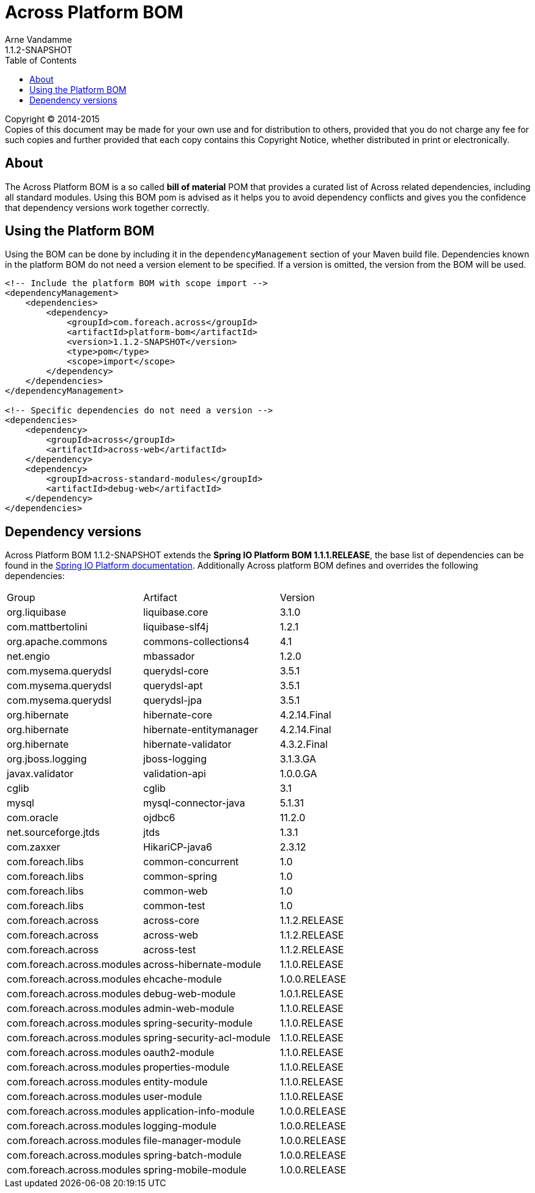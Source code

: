 = Across Platform BOM
Arne Vandamme
1.1.2-SNAPSHOT
:toc: left
:sectanchors:
:across-platform-version: 1.1.2-SNAPSHOT
:spring-platform-version: 1.1.1.RELEASE
:spring-platform-url: http://docs.spring.io/platform/docs/1.1.5.RELEASE/reference/htmlsingle/#appendix-dependency-versions
:across-version: 1.1.2.RELEASE
:foreach-common-version: 1.0
:commons-collections-version: 4.1
:liquibase-version: 3.1.0
:querydsl-version: 3.5.1
:hikaricp-version: 2.3.12
:mbassador-version: 1.2.0
:hibernate-version: 4.2.14.Final
:hibernate-validator-version: 4.3.2.Final
:jboss-logging-version: 3.1.3.GA
:validation-api-version: 1.0.0.GA
:cglib-version: 3.1
:mysql-connector-version: 5.1.31
:ojdbc6-version: 11.2.0
:jtds-version: 1.3.1
:asm-across-hibernate-module-version: 1.1.0.RELEASE
:asm-ehcache-module-version: 1.0.0.RELEASE
:asm-logging-module-version: 1.0.0.RELEASE
:asm-application-info-module-version: 1.0.0.RELEASE
:asm-debug-web-module-version: 1.0.1.RELEASE
:asm-admin-web-module-version: 1.1.0.RELEASE
:asm-spring-security-module-version: 1.1.0.RELEASE
:asm-user-module-version: 1.1.0.RELEASE
:asm-properties-module-version: 1.1.0.RELEASE
:asm-spring-security-acl-module-version: 1.1.0.RELEASE
:asm-oauth2-module-version: 1.1.0.RELEASE
:asm-entity-module-version: 1.1.0.RELEASE
:asm-file-manager-module-version: 1.0.0.RELEASE
:asm-spring-batch-module-version: 1.0.0.RELEASE
:asm-spring-mobile-module-version: 1.0.0.RELEASE

--
Copyright (C) 2014-2015 +
[small]#Copies of this document may be made for your own use and for distribution to others, provided that you do not charge any fee for such copies and further provided that each copy contains this Copyright Notice, whether distributed in print or electronically.#
--

[abstract]
== About
The Across Platform BOM is a so called *bill of material* POM that provides a curated list of Across related dependencies, including all standard modules.
Using this BOM pom is advised as it helps you to avoid dependency conflicts and gives you the confidence that dependency versions work together correctly.

== Using the Platform BOM
Using the BOM can be done by including it in the `dependencyManagement` section of your Maven build file.
Dependencies known in the platform BOM do not need a version element to be specified.
If a version is omitted, the version from the BOM will be used.

[source,xml,indent=0]
[subs="verbatim,quotes,attributes"]
----
<!-- Include the platform BOM with scope import -->
<dependencyManagement>
    <dependencies>
        <dependency>
            <groupId>com.foreach.across</groupId>
            <artifactId>platform-bom</artifactId>
            <version>{across-platform-version}</version>
            <type>pom</type>
            <scope>import</scope>
        </dependency>
    </dependencies>
</dependencyManagement>

<!-- Specific dependencies do not need a version -->
<dependencies>
    <dependency>
        <groupId>across</groupId>
        <artifactId>across-web</artifactId>
    </dependency>
    <dependency>
        <groupId>across-standard-modules</groupId>
        <artifactId>debug-web</artifactId>
    </dependency>
</dependencies>
----

== Dependency versions
Across Platform BOM {across-platform-version} extends the *Spring IO Platform BOM {spring-platform-version}*, the base list of dependencies can be found in the {spring-platform-url}[Spring IO Platform documentation].
Additionally Across platform BOM defines and overrides the following dependencies:

|===

| Group | Artifact | Version
| org.liquibase | liquibase.core | {liquibase-version}
| com.mattbertolini | liquibase-slf4j | 1.2.1
| org.apache.commons | commons-collections4 | {commons-collections-version}
| net.engio | mbassador | {mbassador-version}

| com.mysema.querydsl | querydsl-core | {querydsl-version}
| com.mysema.querydsl | querydsl-apt | {querydsl-version}
| com.mysema.querydsl | querydsl-jpa | {querydsl-version}

| org.hibernate | hibernate-core | {hibernate-version}
| org.hibernate | hibernate-entitymanager | {hibernate-version}
| org.hibernate | hibernate-validator | {hibernate-validator-version}
| org.jboss.logging | jboss-logging | {jboss-logging-version}

| javax.validator | validation-api | {validation-api-version}
| cglib | cglib | {cglib-version}

| mysql | mysql-connector-java | {mysql-connector-version}
| com.oracle | ojdbc6 | {ojdbc6-version}
| net.sourceforge.jtds | jtds | {jtds-version}
| com.zaxxer | HikariCP-java6 | {hikaricp-version}

| com.foreach.libs | common-concurrent | {foreach-common-version}
| com.foreach.libs | common-spring | {foreach-common-version}
| com.foreach.libs | common-web | {foreach-common-version}
| com.foreach.libs | common-test | {foreach-common-version}

| com.foreach.across | across-core | {across-version}
| com.foreach.across | across-web | {across-version}
| com.foreach.across | across-test | {across-version}
| com.foreach.across.modules | across-hibernate-module | {asm-across-hibernate-module-version}
| com.foreach.across.modules | ehcache-module | {asm-ehcache-module-version}
| com.foreach.across.modules | debug-web-module | {asm-debug-web-module-version}
| com.foreach.across.modules | admin-web-module | {asm-admin-web-module-version}
| com.foreach.across.modules | spring-security-module | {asm-spring-security-module-version}
| com.foreach.across.modules | spring-security-acl-module | {asm-spring-security-acl-module-version}
| com.foreach.across.modules | oauth2-module | {asm-oauth2-module-version}
| com.foreach.across.modules | properties-module | {asm-properties-module-version}
| com.foreach.across.modules | entity-module | {asm-entity-module-version}
| com.foreach.across.modules | user-module | {asm-user-module-version}
| com.foreach.across.modules | application-info-module | {asm-application-info-module-version}
| com.foreach.across.modules | logging-module | {asm-logging-module-version}
| com.foreach.across.modules | file-manager-module | {asm-file-manager-module-version}
| com.foreach.across.modules | spring-batch-module | {asm-spring-batch-module-version}
| com.foreach.across.modules | spring-mobile-module | {asm-spring-mobile-module-version}

|===